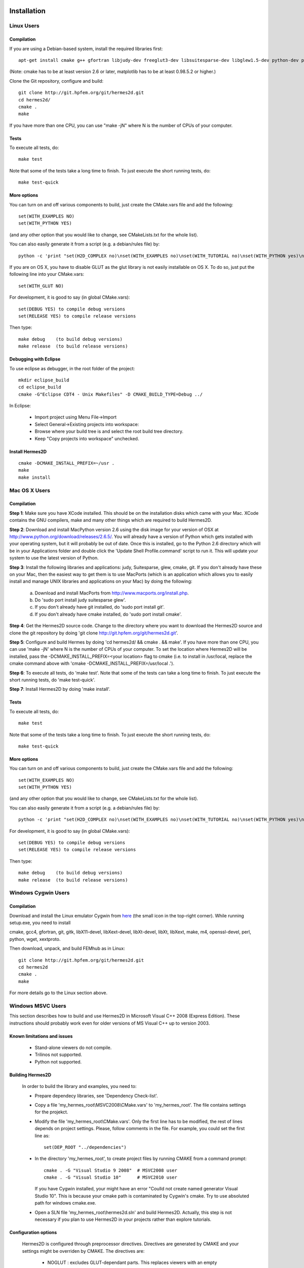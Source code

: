 ============
Installation
============

Linux Users
-----------

Compilation
~~~~~~~~~~~

If you are using a Debian-based system, install the required libraries first:

:: 

    apt-get install cmake g++ gfortran libjudy-dev freeglut3-dev libsuitesparse-dev libglew1.5-dev python-dev python-numpy python-scipy cython python-matplotlib

(Note: cmake has to be at least version 2.6 or later, matplotlib has to be at
least 0.98.5.2 or higher.)

Clone the Git repository, configure and build:

::
  
    git clone http://git.hpfem.org/git/hermes2d.git
    cd hermes2d/
    cmake .
    make

If you have more than one CPU, you can use "make -jN" where N is
the number of CPUs of your computer.

Tests
~~~~~

To execute all tests, do:

::

    make test

Note that some of the tests take a long time to finish. To just execute the
short running tests, do:

::

    make test-quick

More options
~~~~~~~~~~~~

You can turn on and off various components to build, just create the CMake.vars
file and add the following:

::

    set(WITH_EXAMPLES NO)
    set(WITH_PYTHON YES)

(and any other option that you would like to change, see CMakeLists.txt for the
whole list).

You can also easily generate it from a script (e.g. a debian/rules file) by:

::

    python -c 'print "set(H2D_COMPLEX no)\nset(WITH_EXAMPLES no)\nset(WITH_TUTORIAL no)\nset(WITH_PYTHON yes)\nset(WITH_GLUT no)\nset(WITH_UTIL no)"' > CMake.vars

If you are on OS X, you have to disable GLUT as the glut library is not easily
installable on OS X. To do so, just put the following line into your
CMake.vars:

::

    set(WITH_GLUT NO)


For development, it is good to say (in global CMake.vars):

::

    set(DEBUG YES) to compile debug versions
    set(RELEASE YES) to compile release versions

Then type:

::
 
    make debug    (to build debug versions)
    make release  (to build release versions)

Debugging with Eclipse
~~~~~~~~~~~~~~~~~~~~~~

To use eclipse as debugger, in the root folder of the project:

::

    mkdir eclipse_build
    cd eclipse_build
    cmake -G"Eclipse CDT4 - Unix Makefiles" -D CMAKE_BUILD_TYPE=Debug ../

In Eclipse:

    - Import project using Menu File->Import
    - Select General->Existing projects into workspace:
    - Browse where your build tree is and select the root build tree directory. 
    - Keep "Copy projects into workspace" unchecked.


Install Hermes2D
~~~~~~~~~~~~~~~~

::

    cmake -DCMAKE_INSTALL_PREFIX=~/usr .
    make
    make install

Mac OS X Users
--------------

Compilation
~~~~~~~~~~~

**Step 1**: Make sure you have XCode installed. This should be on the installation 
disks which came with your Mac. XCode contains the GNU compilers, make 
and many other things which are required to build Hermes2D.

**Step 2**: Download and install MacPython version 2.6 using the disk image for 
your version of OSX at http://www.python.org/download/releases/2.6.5/. 
You will already have a version of Python which gets installed with 
your operating system, but it will probably be out of date. Once this 
is installed, go to the Python 2.6 directory which will be in your 
Applications folder and double click the 'Update Shell 
Profile.command' script to run it. This will update your system to use 
the latest version of Python.

**Step 3**: Install the following libraries and applications: judy, Suitesparse, 
glew, cmake, git. If you don't already have these on your Mac, then 
the easiest way to get them is to use MacPorts (which is an 
application which allows you to easily install and manage UNIX 
libraries and applications on your Mac) by doing the following:

  (a) Download and install MacPorts from 
      http://www.macports.org/install.php.
  (b) Do 'sudo port install judy suitesparse glew'.
  (c) If you don't already have git installed, do 
      'sudo port install git'.
  (d) If you don't already have cmake installed, do 
      'sudo port install cmake'.

**Step 4**: Get the Hermes2D source code. Change to the directory where you want 
to download the Hermes2D source and clone the git repository by doing 
'git clone http://git.hpfem.org/git/hermes2d.git'.

**Step 5**: Configure and build Hermes by doing 'cd hermes2d/ && cmake . 
&& make'.
If you have more than one CPU, you can use 'make -jN' where N is the 
number of CPUs of your computer. To set the location where Hermes2D 
will be installed, pass the -DCMAKE_INSTALL_PREFIX=<your location> 
flag to cmake (i.e. to install in /usr/local, replace the cmake 
command above with 'cmake -DCMAKE_INSTALL_PREFIX=/usr/local .').

**Step 6**: To execute all tests, do 'make test'. Note that some of the tests can 
take a long time to finish. To just execute the short running tests, 
do 'make test-quick'.

**Step 7**: Install Hermes2D by doing 'make install'.

Tests
~~~~~

To execute all tests, do:

::
 
    make test

Note that some of the tests take a long time to finish. To just execute the
short running tests, do:

::

    make test-quick


More options
~~~~~~~~~~~~

You can turn on and off various components to build, just create the CMake.vars
file and add the following:

::

    set(WITH_EXAMPLES NO)
    set(WITH_PYTHON YES)

(and any other option that you would like to change, see CMakeLists.txt for the
whole list).

You can also easily generate it from a script (e.g. a debian/rules file) by:

::

    python -c 'print "set(H2D_COMPLEX no)\nset(WITH_EXAMPLES no)\nset(WITH_TUTORIAL no)\nset(WITH_PYTHON yes)\nset(WITH_GLUT no)\nset(WITH_UTIL no)"' > CMake.vars


For development, it is good to say (in global CMake.vars):

::

    set(DEBUG YES) to compile debug versions
    set(RELEASE YES) to compile release versions

Then type:

::

    make debug    (to build debug versions)
    make release  (to build release versions)

Windows Cygwin Users
--------------------

Compilation
~~~~~~~~~~~

Download and install the Linux emulator Cygwin from `here <http://www.cygwin.com/>`_ (the small icon in the top-right corner). While running setup.exe, you need to install 

cmake, gcc4, gfortran, git, gitk, libX11-devel, libXext-devel, libXt-devel, libXt, libXext, make, m4, openssl-devel, perl, 
python, wget, xextproto.

Then download, unpack, and build FEMhub as in Linux:

::

    git clone http://git.hpfem.org/git/hermes2d.git
    cd hermes2d
    cmake .
    make

For more details go to the Linux section above.

Windows MSVC Users
------------------

This section describes how to build and use Hermes2D in Microsoft Visual C++ 2008 (Express Edition). 
These instructions should probably work even for older versions of MS Visual C++ up to version 2003.

Known limitations and issues
~~~~~~~~~~~~~~~~~~~~~~~~~~~~

 - Stand-alone viewers do not compile.
 - Trilinos not supported.
 - Python not supported.

Building Hermes2D
~~~~~~~~~~~~~~~~~

 In order to build the library and examples, you need to:

 - Prepare dependecy libraries, see 'Dependency Check-list'.
 - Copy a file 'my_hermes_root\\MSVC2008\\CMake.vars' to 'my_hermes_root'. The file contains settings for the projekct.
 - Modify the file 'my_hermes_root\\CMake.vars'. Only the first line has to be modified, the rest of lines depends on project settings. Please, follow comments in the file. For example, you 
   could set the first line as:  

   ::

       set(DEP_ROOT "../dependencies")

 - In the directory 'my_hermes_root', to create project files by running CMAKE from a command prompt:

   ::

       cmake . -G "Visual Studio 9 2008"  # MSVC2008 user
       cmake . -G "Visual Studio 10"      # MSVC2010 user

   If you have Cygwin installed, your might have an error "Coulld not create named generator Visual Studio 10". This is because your 
   cmake path is contaminated by Cygwin's cmake. Try to use absoluted path for windows cmake.exe. 

 - Open a SLN file 'my_hermes_root\\hermes2d.sln' and build Hermes2D. Actually, this step is not necessary if you plan to use Hermes2D in your projects rather than explore tutorials.

Configuration options
~~~~~~~~~~~~~~~~~~~~~

 Hermes2D is configured through preprocessor directives. Directives are generated by CMAKE and your settings might be overriden by CMAKE. The directives are:

  - NOGLUT : excludes GLUT-dependant parts. This replaces viewers with an empty implementation that does nothing if invoked. If used, a library 'freeglut.lib' does not need to be linked. 

  - ENABLE_VIEWER_GUI : enables GUI for viewers. Currently, only 'ScalarView' support GUI because this is an experimental feature. This directive is mutually exclusive with NOGLUT. If used, a library 'AntTweakBar.lib' does not need to be linked.

Using Hermes2D
~~~~~~~~~~~~~~
 
In order to used Hermes2D in your project, you need to do following steps. Steps has 5, 6, and 7 to be repeated for every configuration, i.e., Debug, Release. Except the step 7b, this can be done easily by setting the drop-down Configuration to 'All configurations' in the Project Property dialog.

  - Prepare Hermes2D to be buildable by MSVC, see 'Building Hermes2D'.
  - Create your project in MSVC. Set the project to be empty Win32 console project.
  - Add either 'my_hermes2d_root\\src\\hermes2d-real.vcproj' or 'my_hermes2d_root\\src\\hermes2d-cplx.vcproj' project to your solution (<right click on solution>\\Add\\Existing Project...).
  - Set that your project depends on hermes2d-real/cplx project (<right click on your project>\\Project Dependences...).
  - Add directories 'my_hermes2d_directory\\src' and 'dependencies\\include' to additional include directories (<right click on your project>\\Properties\\Configuration Properties\\C/C++\\Additional Include Directories).
  - Add directories 'dependencies\\lib' to additional library directories (<right click on your project>\\Properties\\Configuration Properties\\Linker\\Additional Library Directories).
  - Deny warnings that are not indicating anything dangerous:

    - Avoid warnings about STL in DLL by denying a warning 4251 (<right click on your project>\\Properties\\Configuration Properties\\C/C++\\Advanced\\Disable Specific Warnings, enter 4251).
    - Avoid warnings about standard functions that are not safe (<right click on your project>\\Properties\\Configuration Properties\\C/C++\\Preprocessor\\Preprocessor Definitions, add _CRT_SECURE_NO_WARNINGS).
 
Dependency check-list
~~~~~~~~~~~~~~~~~~~~~

This list works for 32-bit version of Hermes2D. If you intend to cross-compile 64-bit version, you have to cross-compile all libraries. As the first step, create a  directory structure.
	
  - In order to create the structure, execute the following command: 

    ::

        'prepare_dep_dir.bat'. 

    Be sure to include a directory 'dependecies\\bin' into 'PATH' environment variable.
  - All Hermes2D project files assumes that dependency libraries are available in a fixed directory structure. The root of this structure has to have the same parent as does Hermes2D director, i.e., if 'C:\\my_work\\hermes2d\\' is a root of the Hermes2D directory, then 'C:\\my_work\\dependecies\\' is a root of the dependency directory. Subdirectories are:

    - dependencies\\include: Header files (\*.h) of dependency libraries.
    - dependencies\\lib: Library files (\*.lib) of dependency libraries.   
    - dependencies\\bin: Binary modules (\*.dll) of dependency libraries. Be sure to include a directory 'dependecies\\bin' into 'PATH' environment variable.


  - Python(ver-2.6.5)

    - Download Python 2.6.5 windows installer (http://www.python.org/ftp/python/2.6.5/python-2.6.5.msi) and run it. 
    - If you Python installation path is 'C:\\Python26', add it to System Path variable. You may need to reboot to have the Path variable updated. 
    - Open a command prompt, excute python, you will see something similar as:

      ::

          python.exe
          Python 2.6.5 (r265:79096, Mar 19 2010, 21:48:26) [MSC v.1500 32 bit (Intel)] on win32
          >>>

      If you have Cygwin installed again, make sure you are running the Windows Python. 
 
    - Numpy(ver-1.4.1)

      - Download Numpy-1.4.1-py2.6-superpack-python2.6.exe (http://sourceforge.net/projects/numpy/files/) and run it.
      - Open a command prompt, excute following command from python shell:

        ::

            >>> import numpy
            >>> print numpy.get_include()
            C:\Pytthon26\lib\site-packages\numpy\core\include
            >>>

    - Cython(ver-0.12.1)

      - Download Cython (http://www.cython.org/#download), and unpack it. 
      - Open a command prompt, got to 'my_Cython_root', and excute following: 

        ::

            python.exe setup.py install
	
  - JUDY(ver-1.0.5)

    - Download judy (http://sourceforge.net/projects/judy/) and upack it.
    - Open a command prompt with MSVC variables set up: either use a command prompt in MSVC start menu or start a command prompt and execute VCVARS.BAT from the MSVC directory.
    - Switch to a directory containing JUDY sources, e.g., 'my_judy_root\\src'.
    - Compile JUDY with 'build.bat': this creates Judy.dll and Judy.lib.
    - Copy 'Judy.dll', 'Judy.h', and 'Judy.lib' to 'bin', 'include', and 'lib' dependecy directories respectively.

  - PTHREAD(2.8.0)

    - Download pthread binaries version 2.8.0 (ftp://sourceware.org/pub/pthreads-win32/prebuilt-dll-2-8-0-release/).
    - Copy 'lib\\pthreadVCE2.dll', 'include\\\*.h' and 'lib\\pthreadVCE2.lib' to 'bin', 'include', and 'lib' dependecy directories respectively.

  - UMFPACK(ver-5.4.0)

    - UFConfig(ver-3.4.0):

      - Download UFconfig source file package (http://www.cise.ufl.edu/research/sparse/UFconfig/), and unpack it. 
      - Copy UFconfig.h to 'include' dependecy directory.

    - AMD(ver-2.2.0):

      - Download AMD source file package (http://www.cise.ufl.edu/research/sparse/amd/).
      - Unpack source file into a directory that has the same parent as a directory where you unpacked UFconfig.
      - Copy the file 'my_hermes2d_root\\MSVC2008\\AMD.nmake' to a directory 'my_amd_directory\\Lib'.
      - Run MSVC command prompt similar as in the case of Judy and switch to 'my_amd_directory\\Lib'.
      - Compile AMD using 'nmake -f AMD.nmake'.
      - Copy 'Include\\amd.h', 'Include\\amd_internal.h', and 'Lib\\libamd.lib' to 'include', and 'lib' dependecy directories respectively.

    - Download UMFPACK source file package (http://www.cise.ufl.edu/research/sparse/umfpack/).
    - Unpack source file into a directory that has the same parent as a directory where you unpacked UFconfig.
    - Copy the file 'my_hermes2d_root\\MSVC2008\\UMFPACK.nmake' to the 'my_umfpack_root\\Lib' directory.
    - Run MSVC command prompt similar as in the case of Judy and switch to 'my_umfpack_root\\Lib'.
    - Compile UMFPACK using 'nmake -f UMFPACK.nmake'. Linking might take some time, please, be patient.
    - Copy 'libumfpack.dll', all include files, and 'libumfpack.lib' to 'bin', 'include', and 'lib' dependecy directories, respectively.

  - CMAKE

    - Download CMAKE (http://www.cmake.org/cmake/resources/software.html) version 2.6.4 source, and cmake 2.8.1 binary. 
    - Since 2.8.1 came out after MSVC10, you need to download (http://www.cmake.org/files/v2.8/CMakeVS10FindMake.cmake) and 
      replace your_cmake_2.8.1_root\\share\\cmake-2.8\\Modules\\CMakeVS10FindMake.cmake, If you are using MSVC10. 
    - Double click cmake-gui (2.8.1), choose your_cmake_2.6.4_root as source directory, and your_cmake_2.6.4_tmp as build directory. 
      click configure button, wait for a while.  After configuration is done, change CMAKE_INSTALL_PREFIX as: C:\\my_work\\dependencies 
      so that cmake is installed under the 'dependencies\\bin' and accessible from every location. 
    - Now, go to your_cmake_2.6.4_tmp (build dir), you will find a CMAKE.sln file asociated with MSVC. Open it with MSVC08/10, and 
      find project "INSTALL", right click, choose "Build". 
 
  - OpenGL support (optional)

    - If a directive NOGLUT is used, this step and all its substeps can be skipped.
    - FREEGLUT 

      - Download freeglut 2.4.0 (http://freeglut.sourceforge.net/) and unpack it.
      - Open the your_freeglut_2.4.0_root\\freeglut.DSP file in MSVC08, MSVC08 will convert file into a newer format, 
          i.e., SLN and VCPROJ (MSVC10 user could open the converted file freeglut.sln).
      - Compile Debug or Release version. Debug version is recommended in a case of debugging.
      - Copy 'freeglut.dll', 'freeglut.h', and 'freeglut.lib' to 'bin', 'include\\GL', and 'lib' dependency directories, respectively/.
  
  - GLEW

    - Download glew 1.5.4 (http://glew.sourceforge.net/) and unpack it.
    - Open a DSP file 'my_glew_root\\builds\\vc6\\gle_shred.dsp' and let MSVC08 to 
        convert it (MSVC10 user could open the converted file glew_shared.sln).
    - Switch to 'Release' version, and  build a project 'glew_shared': this will create DLL file.
    - Copy 'my_glew_root\\bin\\glew32.dll', 'my_glew_root\\include\\GL\\\*.h', and 'my_glew_root\\lib\\glew32.lib' 
        to 'bin', 'include\\GL', and 'lib' dependency directories respectively.
 	
  - AntTweakBar (optional)

    - If a directive ENABLE_VIEWER_GUI is *not* used, this step can be skipped.
    - Download a modified version 1.1.3 of AntTweakView (http://hpfem.org/downloads/AntTweakBar.1.1.3.modified.tar.gz) and unpack it. 
    - Open SLN file in MSVC and compile it.
    - Copy 'AntTweakBar.dll', 'AntTweakBar.h', and 'AntTweakBar.lib' to 'bin', 'include', and 'lib' dependency directories respectively.
	
  - ExodusII (optional)

    - If a directive WITH_EXODUSII is *not* used, this step including all sub-steps can be skipped.
	
    - Zlib

      - Download sources of version 1.2.3 (http://sourceforge.net/projects/libpng/files/) and unpack them.
      - Open 'my_zlib_root/projects/visualc6/zlib.dsw' (Visual C++ 6 Solution File) in MSVC08 and let MSVC to convert it and save the .sln file 
          (MSVC10 user can open the .sln file).
      - Switch a configuration to 'Release DLL' in Configuration Manager. 
      - Build project 'zlib': this will create DLL/LIB files in 'my_zlib_root/projects/visual6/Win32_DLL_Release'.
      - Copy 'zlib1.dll', 'zlib.h/zconf.h', and 'zlib1.lib' to 'bin', 'include', and 'lib' dependency directories respectively.
 
    - HDF5

      - Download sources of version 1.8.x (ftp://ftp.hdfgroup.org/HDF5/hdf5-1.8.0/src/) and unpack them. 
      - Since SLIB is not used, comment out a line '#define H5_HAVE_FILTER_SZIP 1' in the header file 'my_hdf5_root\\windows\\src\\H5pubconf.h'
      - Copy the file 'my_hdf5_root\\windows\\src\\H5pubconf.h' to the directory 'my_hdf5_root\\src\\'
      - Run MSVC Command Prompt and switch to a directory 'my_hdf5_root\\windows\\proj'
      - Set variable HDF5_EXT_ZLIB to 'my_dependencies\\lib\\zlib1.lib', by issusing the following:

        ::

            set HDF5_EXT_ZLIB="C:\my_hermes2d_root\dependencies\lib\zlib1.lib


      - If SLIB is used, set variable HDF5_EXT_SLIB similarly as:

        ::

            set HDF5_EXT_SLIB="C:\my_hermes2d_root\dependencies\lib\slib.lib

      - To open SLN file in MSVC by issusing the following in the command prompot, and let MSVC to convert files: 

        ::

            VCExpress.exe all\all.sln

      - Switch a configuration to 'Release'
      - Build project 'hdf5_hldll': this will create DLL/LIB files in 'my_hdf5_root\\proj\\hdf5_hldll\\Release\\' and 'my_hdf5_root\\proj\\hdf5dll\\Release\\'
      - Copy 'hdf5dll.dll' and 'hdf5dll.lib' to 'bin' and 'lib' dependency directories respectively
      - Copy 'hdf5_hldll.dll' and 'hdf5_hldll.lib' to 'bin' and 'lib' dependency directories respectively
      - Currently, only MSVC08 is supported under Vista. But MSVC08/10 should be supported under Windows XP. 

    - NetCDF

      - Download sources of version 4.0.1 (http://www.unidata.ucar.edu/downloads/netcdf/netcdf-4_0_1/index.jsp) and unpack them.
      - Open a SLN file 'my_netcfd_root\\win32\\NET\\netcdf.sln'.
      - Switch to 'Release' version.
      - In properties of the project 'netcdf'. 

        - Add paths 'my_hdf5_root\\src\\' and 'my_hdf5_root\\hl\\src' to 'C/C++ -> Additional Include Directories'
        - Add a path 'dependencies\\lib\\' to 'Linker -> Additional Library Directories'

      - Build project 'netcdf': this will create DLL/LIB files in 'my_netcdf_root/win32/NET/Release'
      - Copy 'netcdf.dll' and 'netcdf.lib' to 'bin' and 'lib' dependency directories respectively
      - Copy 'my_netcdf_root\\libsrc4\\netcdf.h' to 'include' dependency directory

    - ExodusII

      - Download sources of version 4.9.3 (http://sourceforge.net/projects/exodusii/) and unpack 'exodusii'
      - Add the following line to the file 'my_exodusii_root\\CMakeLists.txt' as:

        ::

            PROJECT(Exodusii)
            SET(NETCDF_INCLUDE_DIR "my_netcdf_root/libsrc4")    # add this line; 

        be sure to use a slash '/' instead of a backslash '\'. 

      - Generate MSVC project files using CMAKE in command prompt as:

        ::

            cmake . -G "Visual Studio 9 2008"    # MSVC2008 user 
            cmake . -G "Visual Studio 10"        # MSVC2010 user 

        If you have Cygwin installed, make sure that you are using the windows version of cmake. 

      - Open a SLN file 'my_exodusii_root/ExodusII.sln' in MSVC08/10
      - Switch to 'Release' version
      - Build a project 'exoIIv2c': this will create a LIB file in 'my_exodusii_root\\cbind\\Release'
      - Copy 'exoIIv2c.lib' to 'lib' dependency directory structure
      - Copy 'my_exodusii_root\\cbind\\include\\exodusII.h and exodusII_ext.h' to 'include' dependency directory
	

=============================
How to Submit the First Patch
=============================

The following is an embarrassingly trivial git primer
whose objective is to show you how to create and send 
your first patch without losing much time and good humor. 
We begin with cloning the Hermes2D git repository and 
continue through setting 
up the .gitconfig file, creating a new branch, committing 
changes, and generating patches. A good reference for 
further reading is given at the end. 

Clone the Hermes2D Git Repository
---------------------------------

To clone the repository, type

::

    git clone http://git.hpfem.org/git/hermes2d.git

This will create a new directory hermes2d/ with a copy 
of the entire Hermes2D git repository. Before doing anything 
else, you may want to build Hermes2D to make sure that 
everything works:

::

    cd hermes2d/
    cmake .
    make

The list of prerequisites and installation instructions 
for various platforms can be found 
`here <http://hpfem.org/hermes2d/doc/src/intro-2.html>`_.

Create the .gitconfig File
--------------------------

The .gitconfig file can be used to define your identity
for git as well as useful abbreviations. In hermes2d/
type 

::

    cd .. 

Then adjust and save the following as "~/.gitconfig":

::

    [user]
	    name = Pavel Solin
	    email = solin.pavel@gmail.com

    [core]
	    editor = vim

    [color]
	    ui = true
    [color "branch"]
	    current = yellow reverse
	    local = yellow
	    remote = green
    [color "diff"]
	    meta = yellow bold
	    frag = magenta bold
	    old = red bold
	    new = green bold
	    whitespace = red reverse
    [color "status"]
	    added = yellow
	    changed = green
	    untracked = cyan
    [core]
	    whitespace=fix,-indent-with-non-tab,trailing-space,cr-at-eol

    [alias]
	    st = status
	    ci = commit
	    br = branch
	    co = checkout
	    df = diff
	    lg = log -p

Create a Local Branch
---------------------

Type 

::

    cd hermes2d/ 

You can get an overview of existing branches by typing 

::

    git branch 

This will show you something like this:

  .. image:: img/intro/terminal-git.png
   :align: center
   :width: 600
   :alt: Terminal screenshot

If this is your first time, then you will see
just the master branch with the star next to it,
which tells you that there are no other branches.

If you want to make any changes to the source files, then 
it is a good idea to always create a new branch for it. 
This is done by typing

::

    git co -b test-1

where test-1 is the name of your new local branch. Now you 
can do any changes you like and you do not have to be afraid
of damaging your master branch. HOWEVER, you always must 
commit your changes as described below. 
Unless you commit your changes, git does not 
know that they belong to your local branch. Then you are not 
able to switch branches, and YOU ARE IN TROUBLE!

Make and Commit Your Changes
----------------------------

The best way to get your first patch in 
is to look into the source files in the 
directory src/, find any function that 
is missing a comment, and fix this. 
Say that this file was src/file.cpp.
After adding the comment there, type:

::

    git add src/file.cpp
    git commit

The latter command will invoke a basic text editor 
where you will be asked to enter a one-line comment
describing your changes. If you decide to skip this 
and commit with an empty line, your commit will not 
be accepted. 

Create and Send a Patch
-----------------------

You are almost there! Just type 

::

    git format-patch -1

and a new text file starting with three zeros will be 
created. This is a "patch". The parameter '-1' in there
means that you want only the last commit included in 
the patch. If you typed '-2', git would include the last 
two commits, etc. 

Last, send an email with the patch to the mailing 
list hermes2d@googlegroups.com, begin the subject 
line with saying "[PATCH] ...", and attach the 
text file with the patch to your email. Someone
will be with you shortly!

Change to Master and Update the Repository
------------------------------------------

Before changing to a different branch, type 

::

    git st

This stands for 'git status'. You will see 
something like this:

  .. image:: img/intro/terminal-git-2.png
   :align: center
   :width: 600
   :alt: Terminal screenshot

The green font tells you that git has the latest 
version of the file. All modified files in red 
need to be added using "git add". It is a good
idea to go through the untracked files too, in case
that you wish to add some of them as well. 
Related to the sample screenshot above, after 
typing 

::

    git add src/intro-2.rst
    git st

you will see

  .. image:: img/intro/terminal-git-3.png
   :align: center
   :width: 600
   :alt: Terminal screenshot

Now you can proceed with "git commit" as described above. 
After the commit, you can switch to the master branch:

::

    git co master

This brings you to the point where you can 
return to the beginning of this short
tutorial, and start working on a new change.

To update your master to the latest state of
the repository, just type:

::

    git remote add origin http://git.hpfem.org/git/hermes2d.git

This tells git where to download the git repository from
(needs to be done just the first time). Then type

::

    git pull origin master

Special Note on Sphinx Docs
---------------------------

The Sphinx documentation you are just reading is also 
part of the Hermes2D git repository and can be developed
in the same way as source files of Hermes2D. This very 
file can be found in doc/src/intro-2.rst. After making 
any changes to Sphinx docs, type 

::

    make html

in the doc/ directory. This will launch 
a build process that will take a few seconds. 
After it finishes, type

::

    firefox _build/html

This will open a new tab in your Firefox where you will
see something like 

  .. image:: img/intro/firefox.png
   :align: center
   :width: 600
   :alt: Firefox screenshot

Click on the link "index.html" and you should see
the local form of your Sphinx docs that include your 
changes. 

Further Reading and Video
-------------------------

Git is very powerful and we covered just a tiny part of 
it. After the above works for you, please
read more about git in `Pro Git <http://progit.org/book/>`_.

Also watch this `YouTube video <http://www.youtube.com/watch?v=OFkgSjRnay4>`_
by Scott Chacon.

GitHub
------

You should also learn how to upload
your local branch to `GitHub <http://github.com/>`_
instead of sending a patch, since this makes the
work with your changes easier. 

Good luck and let us know if you think 
that this document could be improved!


 







